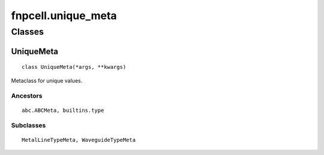 fnpcell.unique_meta
=======================

Classes
----------

UniqueMeta
++++++++++++

::
    
    class UniqueMeta(*args, **kwargs)

Metaclass for unique values.

Ancestors
____________

::
    
    abc.ABCMeta, builtins.type

Subclasses
____________

::
    
    MetalLineTypeMeta, WaveguideTypeMeta